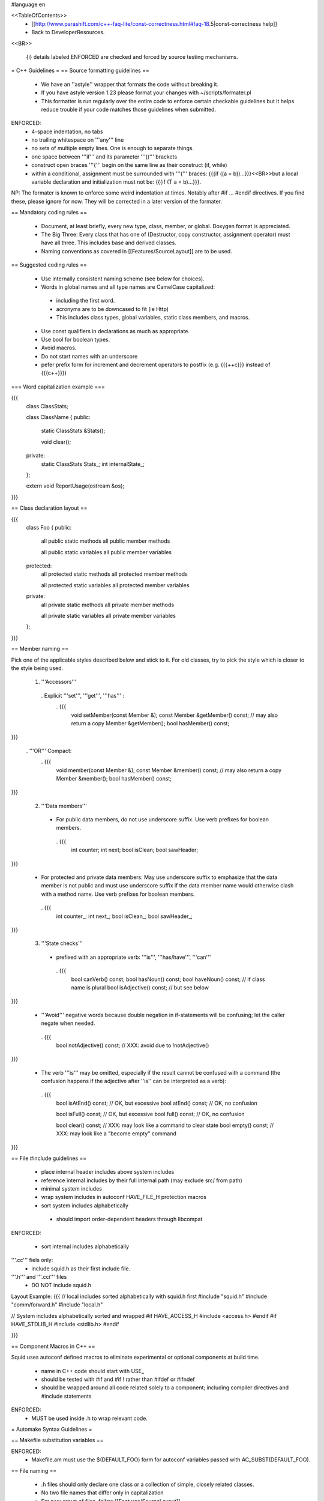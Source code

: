 #language en

<<TableOfContents>>
 * [[http://www.parashift.com/c++-faq-lite/const-correctness.html#faq-18.5|const-correctness help]]
 * Back to DeveloperResources.

<<BR>>

 {i} details labeled ENFORCED are checked and forced by source testing mechanisms.

= C++ Guidelines =
== Source formatting guidelines ==

 * We have an ''astyle'' wrapper that formats the code without breaking it.
 * If you have astyle version 1.23 please format your changes with ~/scripts/formater.pl
 * This formatter is run regularly over the entire code to enforce certain checkable guidelines but it helps reduce trouble if your code matches those guidelines when submitted.

ENFORCED:
 * 4-space indentation, no tabs
 * no trailing whitespace on '''any''' line
 * no sets of multiple empty lines. One is enough to separate things.
 * one space between '''if''' and its parameter '''()''' brackets
 * construct open braces '''{''' begin on the same line as their construct (if, while)
 * within a conditional, assignment must be surrounded with '''(''' braces: {{{if ((a = b))...}}}<<BR>>but a local variable declaration and initialization must not be: {{{if (T a = b)...}}}.

NP: The formater is known to enforce some weird indentation at times. Notably after #if ... #endif directives. If you find these, please ignore for now. They will be corrected in a later version of the formater.

== Mandatory coding rules ==

  * Document, at least briefly, every new type, class, member, or global. Doxygen format is appreciated.
  * The Big Three: Every class that has one of (Destructor, copy constructor, assignment operator) must have all three. This includes base and derived classes.
  * Naming conventions as covered in [[Features/SourceLayout]] are to be used.

== Suggested coding rules ==

  * Use internally consistent naming scheme (see below for choices).
  * Words in global names and all type names are CamelCase capitalized:
   * including the first word.
   * acronyms are to be downcased to fit (ie Http)
   * This includes class types, global variables, static class members, and macros.
  * Use const qualifiers in declarations as much as appropriate.
  * Use bool for boolean types.
  * Avoid macros.
  * Do not start names with an underscore
  * pefer prefix form for increment and decrement operators to postfix (e.g. {{{++c}}} instead of {{{c++}}})

=== Word capitalization example ===

{{{
  class ClassStats;

  class ClassName {
  public:
    static ClassStats &Stats();

    void clear();

  private:
    static ClassStats Stats_;
    int internalState_;
  };

  extern void ReportUsage(ostream &os);
}}}

== Class declaration layout ==

{{{
  class Foo {
  public:
    all public static methods
    all public member methods

    all public static variables
    all public member variables

  protected:
    all protected static methods
    all protected member methods

    all protected static variables
    all protected member variables

  private:
    all private static methods
    all private member methods

    all private static variables
    all private member variables
  };
}}}

== Member naming ==

Pick one of the applicable styles described below and stick to it. For old classes, try to pick the style which is closer to the style being used.

 1. '''Accessors'''
  . Explicit '''set''', '''get''', '''has''' :
   . {{{
      void setMember(const Member &);
      const Member &getMember() const; // may also return a copy
      Member &getMember();
      bool hasMember() const;
}}}

  . '''OR''' Compact:
   . {{{
      void member(const Member &);
      const Member &member() const; // may also return a copy
      Member &member();
      bool hasMember() const;
}}}

 2. '''Data members'''
  * For public data members, do not use underscore suffix. Use verb prefixes for boolean members.
   . {{{
      int counter;
      int next;
      bool isClean;
      bool sawHeader;
}}}


  * For protected and private data members: May use underscore suffix to emphasize that the data member is not public and must use underscore suffix if the data member name would otherwise clash with a method name. Use verb prefixes for boolean members.
   . {{{
      int counter_;
      int next_;
      bool isClean_;
      bool sawHeader_;
}}}

 3. '''State checks'''
  * prefixed with an appropriate verb: '''is''', '''has/have''', '''can''' 
   . {{{
      bool canVerb() const;
      bool hasNoun() const;
      bool haveNoun() const; // if class name is plural
      bool isAdjective() const; // but see below
}}}

  * '''Avoid''' negative words because double negation in if-statements will be confusing; let the caller negate when needed.
   . {{{
      bool notAdjective() const; // XXX: avoid due to !notAdjective()
}}}

  * The verb '''is''' may be omitted, especially if the result cannot be confused with a command (the confusion happens if the adjective after ''is'' can be interpreted as a verb):
   . {{{
      bool isAtEnd() const; // OK, but excessive
      bool atEnd() const; // OK, no confusion

      bool isFull() const;  // OK, but excessive
      bool full() const;  // OK, no confusion

      bool clear() const; // XXX: may look like a command to clear state
      bool empty() const; // XXX: may look like a "become empty" command
}}}

== File #include guidelines ==

 * place internal header includes above system includes
 * reference internal includes by their full internal path (may exclude src/ from path)
 * minimal system includes
 * wrap system includes in autoconf HAVE_FILE_H protection macros
 * sort system includes alphabetically
  * should import order-dependent headers through libcompat

ENFORCED:

 * sort internal includes alphabetically

'''.cc''' fiels only:
   * include squid.h as their first include file.

'''.h''' and '''.cci''' files
   * DO NOT include squid.h


Layout Example:
{{{
// local includes sorted alphabetically with squid.h first
#include "squid.h"
#include "comm/forward.h"
#include "local.h"

// System includes alphabetically sorted and wrapped
#if HAVE_ACCESS_H
#include <access.h>
#endif
#if HAVE_STDLIB_H
#include <stdlib.h>
#endif

}}}

== Component Macros in C++ ==

Squid uses autoconf defined macros to eliminate experimental or optional components at build time.

 * name in C++ code should start with USE_
 * should be tested with #if and #if !  rather than #ifdef or #ifndef
 * should be wrapped around all code related solely to a component; including compiler directives and #include statements

ENFORCED:
 * MUST be used inside .h to wrap relevant code.


= Automake Syntax Guidelines =

== Makefile substitution variables ==

ENFORCED:
 * Makefile.am must use the $(DEFAULT_FOO) form for autoconf variables passed with AC_SUBST(DEFAULT_FOO).

== File naming ==

  * .h files should only declare one class or a collection of simple, closely related classes.
  * No two file names that differ only in capitalization
  * For new group of files, follow [[Features/SourceLayout]]

ENFORCED:

  * .h files MUST be parseable as a single translation unit <<BR>> (ie it includes it's dependent headers / forward declares classes as needed).

== Component Macros in Automake ==

Squid uses autoconf defined macros to eliminate experimental or optional components at build time.

 * name for variables passed to automake code should start with ENABLE_

Example usage:
{{{
if ENABLE_FOO
FOO_SRC=foo.h foo.cc
FOO_LIBS=foo.la
else
FOO_SRC=
FOO_LIBS=
endif

squid_SOURCES= $(FOO_SRC) ...
LDADD = $(FOO_LIBS)
}}}

= Autoconf Syntax Guidelines =

The current standard for both '''--enable''' and '''--with''' flags is:
 * '''yes''' means force-enable, fail the build if not possible.
 * '''no''' means force-disable,
 * '''auto''' means try to enable, disable if some required part is not available.

For '''--with''' flags, everything else is usually considered as a path to be used. Though in some cases is a global constant.

For '''--enable''' flags, may contain a list of the components modular pieces to be enabled. In which case:
 * being listed means force-enable
 * being omitted means force-disable

For further details on autoconf macros and conventions, also see [[Features/ConfigureInRefactoring]]


== Component Macros in Autoconf ==

Squid uses autoconf defined macros to eliminate experimental or optional components at build time.

 * name for variables passed to automake code should start with ENABLE_
 * name for build/no-build variables passed to C++ code should start with USE_
 * name for variables passed to either automake or C++ containing default values should start with DEFAULT_

 /!\ In the event of a clash or potential clash with system variables tack SQUID_ after the above prefix. ie ENABLE_SQUID_ or USE_SQUID_

{{{
# For --enable-foo / --disable-foo

AC_CONDITIONAL([ENABLE_FOO],[test "x${enable_foo:=yes}" = "xyes"])

SQUID_DEFINE_BOOL(USE_FOO,${enable_foo:=no},[Whether to enable foo.])

DEFAULT_FOO_MAGIC="magic"
AC_SUBST(DEFAULT_FOO_MAGIC)
}}}

= C source guidelines =

The only remaining C sources are in third-party code. Follow their standard from surrounding code.
  /!\ Remember to update the third-party changelog.

As per Squid2CodingGuidelines.
